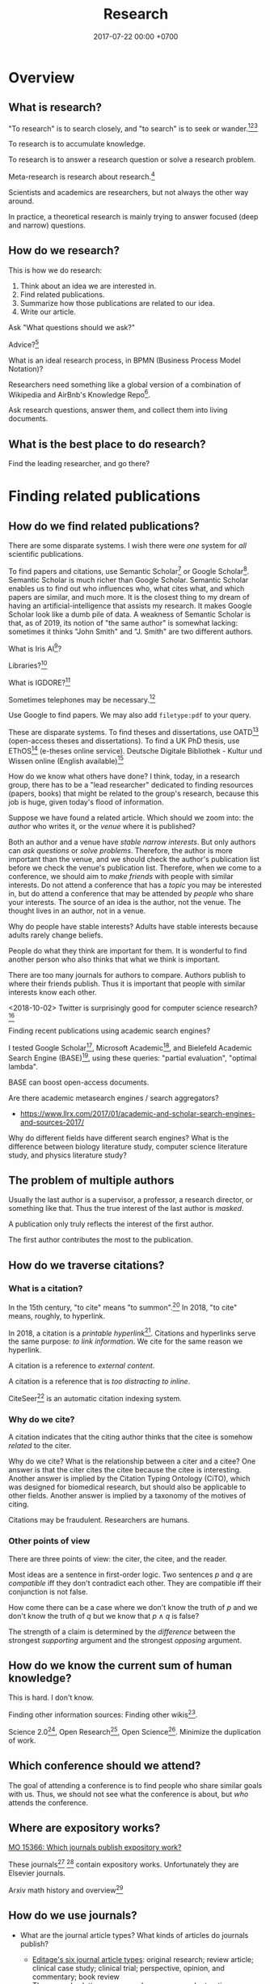 #+TITLE: Research
#+DATE: 2017-07-22 00:00 +0700
#+PERMALINK: /research.html
* Overview
** What is research?
"To research" is to search closely,
and "to search" is to seek or wander.[fn::https://www.etymonline.com/word/research][fn::https://www.etymonline.com/word/search][fn::https://en.wikipedia.org/wiki/Research]

To research is to accumulate knowledge.

To research is to answer a research question or solve a research problem.

Meta-research is research about research.[fn::https://en.wikipedia.org/wiki/Meta-research]

Scientists and academics are researchers, but not always the other way around.

In practice, a theoretical research is mainly trying to answer focused (deep and narrow) questions.
** How do we research?
This is how we do research:
1. Think about an idea we are interested in.
1. Find related publications.
1. Summarize how those publications are related to our idea.
1. Write our article.

Ask "What questions should we ask?"

Advice?[fn::https://cstheory.stackexchange.com/questions/2953/advice-on-good-research-practices]

What is an ideal research process, in BPMN (Business Process Model Notation)?

Researchers need something like a global version of a combination of Wikipedia and
AirBnb's Knowledge Repo[fn::https://medium.com/airbnb-engineering/scaling-knowledge-at-airbnb-875d73eff091].

Ask research questions, answer them, and collect them into living documents.
** What is the best place to do research?
Find the leading researcher, and go there?
* Finding related publications
** How do we find related publications?
There are some disparate systems.
I wish there were /one/ system for /all/ scientific publications.

To find papers and citations, use
Semantic Scholar[fn::https://www.semanticscholar.org]
or Google Scholar[fn::https://scholar.google.com].
Semantic Scholar is much richer than Google Scholar.
Semantic Scholar enables us to find out who influences who, what cites what, and which papers are similar, and much more.
It is the closest thing to my dream of having an artificial-intelligence that assists my research.
It makes Google Scholar look like a dumb pile of data.
A weakness of Semantic Scholar is that, as of 2019, its notion of "the same author" is somewhat lacking:
sometimes it thinks "John Smith" and "J. Smith" are two different authors.

What is Iris AI[fn::https://iris.ai]?

Libraries?[fn::https://medium.com/a-wikipedia-librarian/youre-a-researcher-without-a-library-what-do-you-do-6811a30373cd]

What is IGDORE?[fn::https://medium.com/@IGDORE/new-academia-a-safe-harbour-for-researchers-who-love-science-c4baa87c1ebe]

Sometimes telephones may be necessary.[fn::https://academia.stackexchange.com/questions/73236/how-to-find-people-who-do-similar-research]

Use Google to find papers.
We may also add =filetype:pdf= to your query.

These are disparate systems.
To find theses and dissertations, use OATD[fn::https://oatd.org/] (open-access theses and dissertations).
To find a UK PhD thesis, use EThOS[fn::http://ethos.bl.uk/Home.do] (e-theses online service).
Deutsche Digitale Bibliothek - Kultur und Wissen online (English available)[fn::https://www.deutsche-digitale-bibliothek.de/?lang=en]

How do we know what others have done?
I think, today, in a research group,
there has to be a "lead researcher" dedicated to finding resources (papers, books)
that might be related to the group's research,
because this job is huge,
given today's flood of information.

Suppose we have found a related article.
Which should we zoom into: the /author/ who writes it, or the /venue/ where it is published?

Both an author and a venue have /stable narrow interests/.
But only authors can /ask questions/ or /solve problems/.
Therefore, the author is more important than the venue, and we should check the author's publication list before we check the venue's publication list.
Therefore, when we come to a conference, we should aim to /make friends/ with people with similar interests.
Do not attend a conference that has a /topic/ you may be interested in,
but do attend a conference that may be attended by /people/ who share your interests.
The source of an idea is the author, not the venue.
The thought lives in an author, not in a venue.

Why do people have stable interests?
Adults have stable interests because adults rarely change beliefs.

People do what they think are important for them.
It is wonderful to find another person who also thinks that what we think is important.

There are too many journals for authors to compare.
Authors publish to where their friends publish.
Thus it is important that people with similar interests know each other.

<2018-10-02>
Twitter is surprisingly good for computer science research?[fn::https://twitter.com/search?q=programming%20language%20research]

Finding recent publications using academic search engines?

I tested Google Scholar[fn::https://scholar.google.com/],
Microsoft Academic[fn::https://academic.microsoft.com/],
and Bielefeld Academic Search Engine (BASE)[fn::https://www.base-search.net/],
using these queries: "partial evaluation", "optimal lambda".

BASE can boost open-access documents.

Are there academic metasearch engines / search aggregators?
- https://www.llrx.com/2017/01/academic-and-scholar-search-engines-and-sources-2017/

Why do different fields have different search engines?
What is the difference between biology literature study, computer science literature study, and physics literature study?
** The problem of multiple authors
Usually the last author is a supervisor, a professor, a research director, or something like that.
Thus the true interest of the last author is /masked/.

A publication only truly reflects the interest of the first author.

The first author contributes the most to the publication.
** How do we traverse citations?
*** What is a citation?
In the 15th century, "to cite" means "to summon".[fn::https://www.etymonline.com/word/cite]
In 2018, "to cite" means, roughly, to hyperlink.

In 2018, a citation is a /printable hyperlink/[fn::https://en.wikipedia.org/wiki/Hyperlink].
Citations and hyperlinks serve the same purpose: /to link information/.
We cite for the same reason we hyperlink.

A citation is a reference to /external content/.

A citation is a reference that is /too distracting to inline/.

CiteSeer[fn::http://citeseerx.ist.psu.edu/index] is an automatic citation indexing system\cite{Giles1998CiteSeerAA}.
*** Why do we cite?
A citation indicates that the citing author thinks that the citee is somehow /related/ to the citer.

Why do we cite?
What is the relationship between a citer and a citee?
One answer is that the citer cites the citee because the citee is interesting\cite{liu2013interestingness}.
Another answer is implied by the Citation Typing Ontology (CiTO)\cite{shotton2010cito}, which was designed for biomedical research, but should also be applicable to other fields.
Another answer is implied by a taxonomy of the motives of citing\cite{erikson2014taxonomy}.

Citations may be fraudulent.
Researchers are humans.
*** Other points of view
There are three points of view: the citer, the citee, and the reader.

Most ideas are a sentence in first-order logic.
Two sentences \(p\) and \(q\) are /compatible/ iff they don't contradict each other.
They are compatible iff their conjunction is not false.

How come there can be a case where we don't know the truth of \(p\) and we don't know the truth of \(q\) but we know that \(p \wedge q\) is false?

The strength of a claim is determined by the /difference/ between the strongest /supporting/ argument and the strongest /opposing/ argument.
** How do we know the current sum of human knowledge?
This is hard.
I don't know.

Finding other information sources: Finding other wikis[fn::https://en.wikipedia.org/wiki/List_of_wikis].

Science 2.0[fn::https://en.wikipedia.org/wiki/Science_2.0],
Open Research[fn::https://en.wikipedia.org/wiki/Open_research],
Open Science[fn::https://en.wikipedia.org/wiki/Open_science].
Minimize the duplication of work.
** Which conference should we attend?
The goal of attending a conference is to find people who share similar goals with us.
Thus, we should not see what the conference is about, but /who/ attends the conference.
** Where are expository works?
[[https://mathoverflow.net/questions/15366/which-journals-publish-expository-work][MO 15366: Which journals publish expository work?]]

These journals[fn::Expositiones mathematicae https://www.journals.elsevier.com/expositiones-mathematicae/]
 [fn::Computer science review https://www.journals.elsevier.com/computer-science-review]
contain expository works.
Unfortunately they are Elsevier journals.

Arxiv math history and overview[fn::https://arxiv.org/archive/math.HO]
** How do we use journals?

  - What are the journal article types?
    What kinds of articles do journals publish?

    - [[http://www.editage.com/insights/6-article-types-that-journals-publish-a-guide-for-early-career-researchers][Editage's six journal article types]]: original research; review article; clinical case study; clinical trial; perspective, opinion, and commentary; book review
    - There are also letters, monographs, surveys, and retractions.

* Summarizing publications
** How do we read a research article?
Read the title, the abstract, and then the conclusion.
** How do we read a book?
Do not read the entire book.

Get an idea or a problem before touching the book.
Find relevant parts in the table of contents.
** How do we catch up quickly?
An article is a diff.
It is a patch.
To understand the article, you need background knowledge.
We are weak in bootstrapping new people quickly.

If you are in a lab, you can ask your professor to bootstrap you.

If you are an independent researcher?

Only read papers or books after you know what you are looking for.
Don't read without reason.


** How do we onboard newcomers faster?
Write /living documents/ that summarize papers and provide directions.
Let newcomers improve them.
Living documents are perfect for expository works.

Every research paper is a "delta" of knowledge, a "nugget", a "diff".
 We need living documents that are the sum of those deltas.

A possible problem: who are the authors of a collaborative living document?
** How fast can we speed-read?

  - [[https://www.scotthyoung.com/blog/2015/01/19/speed-reading-redo/][I Was Wrong About Speed Reading: Here are the Facts]]:
    "anything above 500-600 words per minute is improbable without losing comprehension".

* Writing
** What computer document format should I write my research in?
Write your content in Pandoc Markdown / Org Mode.
Let Pandoc convert whatever format to HTML or LaTeX.

Use MathJax if you need to typeset math on the Web.

Stick to standard Web technology.
For the reader, reading HTML pages has less friction than reading a PDF document.

Use CSS to style the HTML.

Why should we not follow my advice?
Your institution probably incentivizes you to publish on famous journals, not on the Internet.
This incentive scheme has to change for better science.
Unfortunately you are not in the position to change it.
It's frustrating.
** How do researchers collaborate?
[[https://gowers.wordpress.com/2009/01/27/is-massively-collaborative-mathematics-possible/][Timothy Gowers: Is massively collaborative mathematics possible?]]
** How should we write?
Slides, Simon Peyton-Jones, "How to write a great research paper: seven simple suggestions"[fn::https://www.cis.upenn.edu/~sweirich/icfp-plmw15/slides/peyton-jones.pdf].
Another copy of those slides is at Microsoft[fn::https://www.microsoft.com/en-us/research/academic-program/write-great-research-paper/].
** What writing medium should we use?
Researchers should collaborate writing living documents instead of writing isolated papers.
We need something like Wikipedia but for research.
We need a goal-oriented/task-oriented Wikipedia.
Wikiversity might be close to that.
* Entering academia
The most important thing when entering academia is to find a professor whose research interests match ours.

If we want to enroll in higher formal education, then we must find a professor whose research interests match ours,
and we must prove that we are worthy of the research position.
/The right professor is the most important factor./[fn::https://www.quora.com/What-are-the-good-complexity-theory-research-groups-around-the-world]
The professor is more important than the institution (university or company).
We must be prepared to /relocate/ to somewhere near the professor.

https://www.quora.com/How-do-professors-view-cold-emails-asking-for-research-opportunities
* Academic journal publishing reform
** What
- Where can I find more information?

  - [[https://en.m.wikipedia.org/wiki/Academic_journal_publishing_reform][Wikipedia: Academic journal publishing reform]]
  - Where can I find more information about the current state and recent progress?

    - [[https://gowers.wordpress.com/category/elsevier/][Timothy Gowers's blog, "Elsevier" category]]

      - 2017: [[https://gowers.wordpress.com/2017/07/27/another-journal-flips/][Another journal flips]]
      - 2016: [[https://gowers.wordpress.com/2016/11/29/time-for-elsexit/][Time for Elsexit?]]
      - 2012: [[https://gowers.wordpress.com/2012/01/21/elsevier-my-part-in-its-downfall/][Elsevier -- my part in its downfall]]

- What is it?

  - a battle between many oppressed academics and some questionable publishing companies

- Who are the heros?

  - Aaron Swartz, who is a hero to the researchers in poor countries, and a criminal to the prosecutors
  - Timothy Gowers, who began a boycott against Elsevier
  - and other tens of thousands of academics who care, probably more
  - I don't know. There have to be other people. They don't work alone.

- Who are the villains?

  - mainly Elsevier, because of two reasons:

    - It's the biggest academic publisher.
    - It does [[https://en.wikipedia.org/wiki/Elsevier#Criticism_and_controversies][lots of questionable things]].
    - [[https://www.talyarkoni.org/blog/2016/12/12/why-i-still-wont-review-for-or-publish-with-elsevier-and-think-you-shouldnt-either/][Tal Yarkoni's comprehensive argument against Elsevier]]

  - and some other predatory publishers

- What are the problems?

  - Price gouging, done rationally by a profit-seeking monopoly.
    See also the list of questionable things in the link above.

- What is the outcome of the battle?

  - How much has it impacted Elsevier's bottom line?
  - How much has it saved universities?
  - I don't know.
  - It seems that more new papers published open-access. But what about old papers? We need them too.
  - [[https://en.wikipedia.org/wiki/The_Cost_of_Knowledge][Wikipedia: The cost of knowledge]]
  - [[https://en.wikisource.org/wiki/Guerilla_Open_Access_Manifesto][Wikipedia: Guerilla open access manifesto]]
  - The battle might also have sparked the creation of these websites?
    Actions against these websites might have sparked the battle?

    - Library Genesis, see [[https://en.wikipedia.org/wiki/Library_Genesis][Wikipedia]]
    - Sci-Hub, see [[https://en.wikipedia.org/wiki/Sci-Hub][Wikipedia]]
    - ICanHazPDF, see [[https://en.wikipedia.org/wiki/ICanHazPDF][Wikipedia]]
    - Library.nu, see [[https://en.wikipedia.org/wiki/Library.nu][Wikipedia]]

- What can you do to help solve that?

  - I have a proposal below that I hope is useful, but I'm not sure.

- https://www.quora.com/Why-do-researchers-have-to-pay-to-read-research-papers-Shouldnt-papers-be-free-for-those-who-need-them-How-are-publishers-able-to-charge-so-much
- [[https://en.wikipedia.org/wiki/Academic_publishing][WP: Academic publishing]]
- [[https://en.wikipedia.org/wiki/Scientometrics][WP: Scientometrics]]

  - What are some metrics used to measure an academic resource?

    - Impact factor, "a measure reflecting the yearly average number of citations to recent articles published in that journal" ([[https://en.wikipedia.org/wiki/Impact_factor][Wikipedia: Impact factor]])
    - h-index, https://en.wikipedia.org/wiki/H-index#Calculation

  - Are those metrics good? Do they create perverse incentive? Are people gaming the system?

    - I know someone who coauthors more papers than everyone in my university /combined/.

      - Is it possible to coauthor that many papers?
      - Is he efficient?
      - Is he cheating?

        - Perhaps he should be thanked, but he is not an author?

          - What is an author?

            - If you suggest an idea, but don't write the paper, are you an author?
            - https://www.theguardian.com/higher-education-network/2015/jun/05/my-professor-demand-to-be-listed-author-on-research-paper

          - How many papers can you author in a year?

      - Is my university incompetent?

- Why are there so many academic journals?
- [[https://www.theguardian.com/higher-education-network/2017/jun/06/why-we-cant-trust-academic-journals-to-tell-the-scientific-truth][Why we can't trust academic journals to tell the scientific truth]]
- Undigested

  - Academic publishing is broken

    - https://sbseminar.wordpress.com/2017/04/09/and-elsevier-taketh-away/
    - https://fairoa.org/

  - https://academia.stackexchange.com/questions/19333/how-much-do-springer-verlag-authors-make-per-book-sold

Springer makes no fucking sense:
personally spending $39,000[fn::5 paper/work-day * $30/paper * 260 work-day/year = $39,000] per year just to read papers is just too fucking much for an average researcher.

Publishers may be evil.[fn::https://www.theguardian.com/higher-education-network/2015/sep/04/academics-are-being-hoodwinked-into-writing-books-nobody-can-buy]
** Proposal for academic publishing reform: Separate peer review and physical dissemination
   :PROPERTIES:
   :CUSTOM_ID: proposal-for-academic-publishing-reform-separate-peer-review-and-physical-dissemination
   :END:

/Attach reputation to reviewers, not journals./
To humans, not institutions.
What is important is not where an article is published,
but /who reviews the article/.
There are no important journals.
There are only important reviewers.

Alternatively, /make the reviewers own the journals/.
Profit-seeking is not evil on its own.
Neither is monopoly.
But together they screw buyers.

Incentivize academics to publish openly on the Internet instead on closed journals.

Make a website for peer-reviewing articles.

2018-04-25: It exists. See Wikipedia:
[[https://en.wikipedia.org/wiki/Publons][Publons]],
[[https://en.wikipedia.org/wiki/PubPeer][PubPeer]],
[[https://en.wikipedia.org/wiki/JournalReview.org][JournalReview.org]].

** Other content
   :PROPERTIES:
   :CUSTOM_ID: other-content
   :END:

- Science progresses much faster if we exchange data/knowledge/information freely.

  - You have something I need.
  - I have something you need.

- We need content curation for science/academics.

  - https://medium.com/content-curation-official-guide/why-to-curate-information-73ecb47b98a5
  - https://en.wikipedia.org/wiki/Content_curation
  - https://en.wikipedia.org/wiki/Digital_curation
  - 2016, article, [[https://medium.com/content-curation-official-guide/why-to-curate-information-73ecb47b98a5][Why To Curate Information -- Content Curation Official Guide]]
  - 2017, article, [[https://medium.com/content-curation-official-guide/how-to-monetize-curated-content-465cc44725bd][How To Monetize Curated Content -- Content Curation Official Guide]]
  - 2008, article, [[https://www.missiontolearn.com/content-curator/][Who are your content curators - and what skill should they have?]]
  - Is there a curated wiki?
    Can we crowdsource curation?

    - 2017, article, [[https://bigthink.com/Picture-This/mob-rule-curating-via-crowdsourcing][Mob Rule: Curating via Crowdsourcing - Big Think]]
    - 2016, article, [[https://www.ncbi.nlm.nih.gov/pmc/articles/PMC4976298/][Crowdsourcing and curation: perspectives from biology and natural language processing]]
    - 2016, article, [[https://yeti.co/blog/crowdsourcing-spotifys-secret-weapon-for-curation-at-scale/][Crowdsourcing: Spotify's Secret Weapon for Curation at Scale - Yeti]]
    - 2016, article, [[http://analytics-magazine.org/crowdsourcing-using-the-crowd-curated-vs-unknown/][Crowdsourcing -- Using the crowd: curated vs. unknown - Analytics Magazine]]
    - 2013, article, "A Theoretical Analysis of Crowdsourced Content Curation", [[http://users.eecs.northwestern.edu/~gar627/crowdsource.pdf][pdf]]

  - [[https://medium.com/machine-learning-in-practice/my-curated-list-of-ai-and-machine-learning-resources-from-around-the-web-9a97823b8524]["My Curated List of AI and Machine Learning Resources from Around the Web"]]

- [[https://en.wikipedia.org/wiki/Least_publishable_unit][Least publishable unit - Wikipedia]]
- [[http://www.vegapublish.info/][Vega Academic Publishing System -- Blog]]: "Vega is laying a new foundation for online open access publishing."
** Academic grant funding is broken
Researchers waste time adorning grant proposals in the proposal arms race.
We should use some randomness.[fn::"Researchers spend much of their time writing grant applications, which adds up to a lot of wasted resources.
Is there a better way to fund science?" https://www.youtube.com/watch?v=JkMvm_rsTvI]
* Unorganized related things
** Reading academic publications

  - The input is the publication and some effort.
  - What is the output?
  - What is the best way of reading?

    - An attempt to answer that

      - Begin with a goal.
      - Every time you read a sentence, compare it to your goal.

        - If the sentence helps you reach your goal, process the sentence.
        - Otherwise, skip it.

  - A publication can be thought of as a set of first-order logic statements.
  - What is knowledge?

    - A piece of knowledge is a sentence: a first-order logic statement with no free variables.

- In order to do something new, you must make sure that nobody else has done it.
  In 2018, there are 7 billion people.
- Which country values science the most?
  Where is scientist most demanded?

  - [[https://en.wikipedia.org/wiki/Inglehart%E2%80%93Welzel_cultural_map_of_the_world][WP: Inglehart--Welzel cultural map of the world]]
  - [[https://www.phdstudies.com/article/What-Are-The-Best-Countries-For-Scientists/][phdstudies.com: What are the best countries for scientists?]]
  - [[https://en.wikipedia.org/wiki/OECD_Better_Life_Index][OECD better life index]]

** How should I structure my research?

  - Structure your research as a hierarchy of questions and answers.
    Every question may spawn child questions and answers.
    I call this format the HQA (Hierarchical Questions and Answers) or QAT (Question-Answer Tree).

    - We should group paragraphs into trees.

      - Every child explains, augments, supports, or elaborates its parent.
      - We have been grouping sentences into paragraphs.

  - Why do we need questions or problems?

    - Questions drive research.

** How should we organize information?

  - It depends on how the information is going to be retrieved.
  - [[http://thevisualcommunicationguy.com/2013/07/20/the-five-and-only-five-ways-to-orgaize-information/][The only five ways to organize information]]:
    location, alphabet, time, category, hierarchy
  - [[https://en.wikipedia.org/wiki/Personal_knowledge_management][Wikipedia: Personal knowledge management]]
  - [[http://citeseerx.ist.psu.edu/viewdoc/download?doi=10.1.1.164.320&rep=rep1&type=pdf][Better to organize personal information by folders or by tags?]]

** Journals

  - https://mathoverflow.net/questions/42/which-are-the-best-mathematics-journals-and-what-are-the-differences-between-th
  - What is [[https://en.wikipedia.org/wiki/Impact_factor][impact factor]]?
  - Is citation a strong signal of quality?
  - [[https://en.wikipedia.org/wiki/Sturgeon%27s_law][Sturgeon's law]]: 90% of everything is crap

    - How do we find the 10% that is not crap?
    - [[https://math.stackexchange.com/questions/1071384/effective-research-notes][How to make effective research notes]]

** Exploration

  - https://ibmathsresources.com/maths-ia-maths-exploration-topics/
  - http://www.dpcdsb.org/NR/rdonlyres/FE43C622-9FA0-4385-8E19-0C539513295E/133918/ListofPotentialTopicsfortheExploration1.pdf

** How do I keep myself up-to-date? How do I keep myself in the loop?

  - Which mailing lists should I join?
  - Which blogs, websites, or people should I follow?
  - [[https://mobile.twitter.com/amermathsoc][Twitter of AMS (American Mathematical Society)]]

** How do we know if something is legitimate or bullshit?

  - See [[http://callingbullshit.org/][callingbullshit.org]]
  - [[http://callingbullshit.org/tools/tools_legit.html][How do you know a paper is legit?]]

** What tools might help my research?

  - [[https://learn-anything.xyz/][learn-anything.xyz]] is a community-curated mind map.
  - Google's [[https://books.google.com/talktobooks/][talk to books]].
  - http://www.arxiv-sanity.com/
  - http://connectedresearchers.com/online-tools-for-researchers/
  - https://digitalresearchtools.pbworks.com/w/page/17801693/Organize%20Research%20Materials
  - https://www.zotero.org/
  - Preprint servers. Beware: anyone can put anything.
    Browsing a preprint server directly is a bad idea that will waste your time.

    - arxiv.org
    - vixra.org
** Open access journals
   :PROPERTIES:
   :CUSTOM_ID: open-access-journals
   :END:

How do we know if an open-access journal is legitimate?

http://www.mdpi.com/journal/universe

https://benthamopen.com/PHY/home/

** How do we work with proofs?

  - Understanding and simplifying existing proofs
  - Proving unproved conjectures, lemmas, and theorems
  - [[https://proofwiki.org/wiki/Main_Page][ProofWiki: compendium of mathematical proofs]]
  - https://www.reddit.com/r/math/comments/4uelmr/a_theorem_and_proof_a_week_the_50_most/
  - https://math.stackexchange.com/questions/178940/proofs-that-every-mathematician-should-know

    - https://en.wikipedia.org/wiki/Brouwer_fixed-point_theorem

      - https://en.wikipedia.org/wiki/Sperner%27s_lemma

        - https://en.wikipedia.org/wiki/Monsky%27s_theorem

          - https://en.wikipedia.org/wiki/Proofs_from_THE_BOOK

  - The most important theorems?

    - http://pirate.shu.edu/~kahlnath/Top100.html
    - https://www.quora.com/What-are-the-most-important-mathematical-theorems
    - Theorems allow you to stand on the shoulder of giants
    - https://en.wikipedia.org/wiki/Newton's_theorem_of_revolving_orbits
    - Pythagoras's theorem about right triangles
    - Löwenheim--Skolem theorems
    - Gödel's incompleteness theorems
    - Gödel's completeness theorems

** Can we crowdsource/outsource master-level or doctorate-level research to Fiverr or Amazon Mechanical Turk?
I think no.
Thinking doesn't scale.
Some data collection may scale.

Trying to scale the thinking may invite crackpots?

** Can we transform or break a doctorate-level research problem into pieces that amateurs can work on?
Is the difficulty in mathematics essential or accidental?
For example, accidental complexity is due to bad notation, bad presentation, bad writing.

** What are the different kinds of academic meetings?
Which is the most common type?
Which one should I attend?

"Conference" comes from Latin "con-" ("together") and "ferō" ("I bear")[fn::https://en.wiktionary.org/wiki/conference]

"Colloquium" comes Latin "co-" ("together") and "loquor" ("to talk")[fn::https://en.wiktionary.org/wiki/colloquium]

seminar

congress;
[[https://en.wikipedia.org/wiki/International_Congress_of_Mathematicians][Wikipedia: International Congress of Mathematicians]]

See also [[https://english.stackexchange.com/questions/20924/whats-the-difference-between-colloquium-seminar-and-possibly-other-such-w][English SE 20924]].

"Symposium" comes from a Greek word meaning "to drink together".[fn::https://en.wikipedia.org/wiki/Symposium]

What is the difference between conference, congregation, symposium, seminar?
Why can't we just use the word "meeting" for all of them?
** Why is literature study important?

  - It saves time.

    - Skip things that are already done.
    - Skip dead ends.
    - Build on other people's work.

** How should we structure human knowledge?
- [[https://thepantologist.com/classifying-all-human-knowledge/][Classifying all human knowledge]]
- [[https://en.wikipedia.org/wiki/Figurative_system_of_human_knowledge][WP:Figurative system of human knowledge]]
- [[https://www.theatlantic.com/technology/archive/2013/10/-wikipediaproblems-how-do-you-classify-everything/280178/][#WikipediaProblems: How Do You Classify Everything?]]
  - SUMO (Suggested Upper Merged Ontology)
** Undigested

  - [[https://books.google.com/talktobooks/][Google talk to books]]
  - SQ3R method https://academia.stackexchange.com/questions/631/how-to-efficiently-read-mathematically-and-theoretically-dense-books-in-stem-fie
  - http://tex.stackexchange.com/questions/5635/how-to-cite-a-university-lecture-or-its-slides-or-script
  - https://www.timeshighereducation.com/features/these-are-20-most-popular-academic-papers-2016
  - https://www.quora.com/Is-doing-a-PhD-worth-it-these-days
  - http://connectedresearchers.com/online-tools-for-researchers/

** Scientific method?

  - Scientific method is a combination of Ask, Observe, Guess, Test.
  - [[https://en.wikipedia.org/wiki/Scientific_method][WP:Scientific method]]

- [[https://en.wikipedia.org/wiki/Lists_of_unsolved_problems][WP:List of unsolved problems]]
** Failures?
Publishers that fail the SCIGen test?

Lupine Publishers[fn::https://www.sciencealert.com/how-kim-kardashian-inventor-bitcoin-teamed-up-write-scientific-paper-satoshi-nakamoto-predatory-journals]

Other failures?

"Peer review fails to prevent publication of paper with unsupported claims about peer review"[fn::https://scholarlykitchen.sspnet.org/2018/03/15/a-comment-on-klein-et-als-comparing-articles-to-preprints/]

I read somewhere I forgot, that that is not the point of peer review.
What is peer review meant to accomplish then?
** How to study everything?
Begin with ontology.
What exists?
How do they relate?
** Open-access journals?
- [[https://en.wikipedia.org/wiki/List_of_open_access_journals][WP:List of open-access journals]]
- [[https://en.wikipedia.org/wiki/Body_of_knowledge][WP:Body of knowledge]]
* Unorganized not-too-related things?
** How do we get research grants?
What are the laws and rules?

Who makes the decisions?

How do you improve your chances?

2014 book "Writing Successful Grant Proposals from the Top Down and Bottom Up"[fn::https://us.sagepub.com/en-us/nam/writing-successful-grant-proposals-from-the-top-down-and-bottom-up/book236652]
** What does an assistant professor do?
According to https://recruit.ucsc.edu/apply/JPF00651:
- develop a research program
- advise graduate students in their research area
- obtain external funding
- develop and teach courses within the undergraduate and graduate curriculum
- perform university, public, and professional service

That's a lot for one person to do.
** Problems
- 2005, article, "Why Most Published Research Findings Are False", John P. A. Ioannidis, [[http://journals.plos.org/plosmedicine/article?id=10.1371/journal.pmed.0020124][html]]
** Academics is broken. Science is broken. Research is broken.
- https://www.statnews.com/2018/10/29/alzheimers-research-outsider-bucked-prevailing-theory/
  - Alzheimer research went slowly.
    30 years and still no cure.
    Because grants are decided by narrow-minded old high guards.
    Perverse incentives.
    Too narrow.
    Too incremental.
    Too risk averse.
    Too tribal.
    Groupthink.
    Science has become a religious monoculture.
    - Science requires diverse thoughts in order to progress.
- Theoretical physics is also broken.
  It's hard to get a grant if you don't do string theory.
  See Lee Smolin's commentary.
** Academic writing
  - "How to write a good CVPR submission", [[https://billf.mit.edu/sites/default/files/documents/cvprPapers.pdf][pdf slides]]

** Math PhD?
- 2011, article, "A Very Rough Guide for PhD Students in Mathematics", [[http://www.maths.manchester.ac.uk/media/eps/schoolofmathematics/study/guide_2011.pdf][pdf]]
** Mathematical knowledge management?
- [[https://github.com/planetmath][Planetmath]] is a collection of TeX documents.
  - Can it be made into a mathematical knowledge management system?
- https://wikieducator.org/Main_Page
** Library problems
In 2018, a lot of human knowledge is still in libraries and not available on the Internet.
Digital typesetting was invented relatively recently.
Papers should be scanned and OCR-ed.
AI can help.

Why are there different libraries?
There should be only one library in the world.
All library should be the same.
All library should have the same content.
** Wikipedia alternatives?
- https://en.wikipedia.org/wiki/Wikipedia:Other_projects_similar_to_Wikipedia
- https://en.wikipedia.org/wiki/Wikipedia:Alternative_outlets
- https://www.quora.com/What-are-the-best-alternatives-to-Wikipedia
- https://everipedia.org/wiki/InterPlanetary_File_System/
  - Everipedia and IPFS?
- https://oedb.org/ilibrarian/top-7-alternatives-to-wikipedia/
** Refuting bullshit
- [[https://en.wikipedia.org/wiki/Bullshit#Bullshit_asymmetry_principle][WP:Bullshit asymmetry principle]]
  - "The amount of energy needed to refute bullshit is an order of magnitude bigger than to produce it."
  - Does that mean it's easier to fight a bullshit with another bullshit?
    - Why don't we fight bullshit with bullshit?
    - Why don't we fight false news with false news?
    - Why don't we fight hoaxes with hoaxes?
    - Why don't we fight propagandas with propagandas?
    - If we fight lies with lies, everybody loses?
* Living their dreams doing research?
The Max Planck Society
http://elevanth.org/blog/2018/09/02/golden_eggs/
* Bibliography
